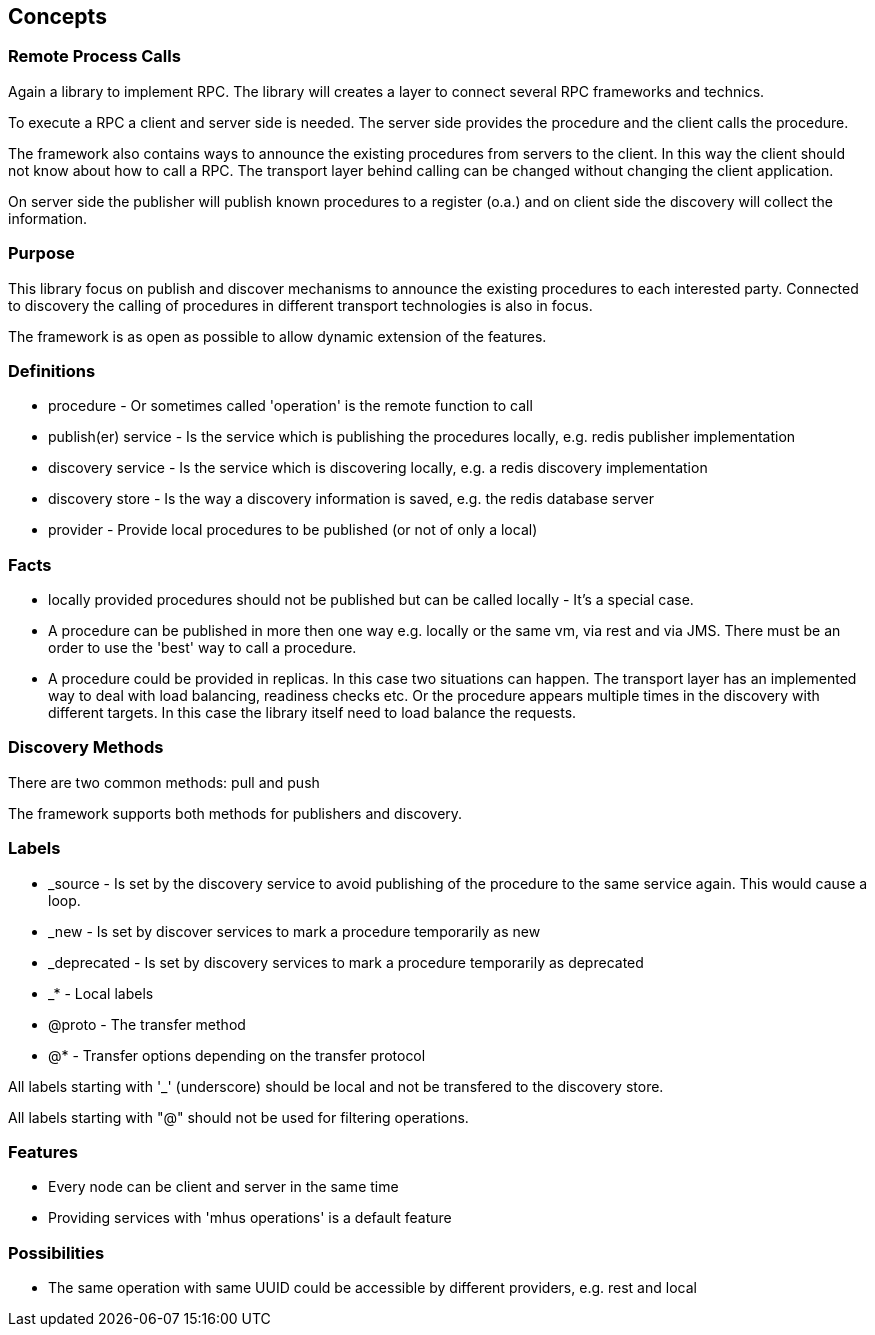 
== Concepts

=== Remote Process Calls

Again a library to implement RPC. The library will creates a layer to connect several RPC frameworks and technics.

To execute a RPC a client and server side is needed. The server
side provides the procedure and the client calls the procedure.

The framework also contains ways to announce the existing
procedures from servers to the client. In this way the
client should not know about how to call a RPC. The transport layer
behind calling can be changed without changing the client application.

On server side the publisher will publish known procedures
to a register (o.a.) and on client side the discovery will
collect the information.

=== Purpose

This library focus on publish and discover mechanisms to announce the existing
procedures to each interested party. Connected to discovery the calling of
procedures in different transport technologies is also in focus.

The framework is as open as possible to allow dynamic extension of the features.

=== Definitions

* procedure - Or sometimes called 'operation' is the remote function to call
* publish(er) service - Is the service which is publishing the procedures locally, e.g. redis publisher implementation 
* discovery service - Is the service which is discovering locally, e.g. a redis discovery implementation
* discovery store - Is the way a discovery information is saved, e.g. the redis database server
* provider - Provide local procedures to be published (or not of only a local)

=== Facts

* locally provided procedures should not be published but can be called locally - It's a special case.
* A procedure can be published in more then one way e.g. locally or the same vm, via rest and via JMS. There must be an 
order to use the 'best' way to call a procedure.
* A procedure could be provided in replicas. In this case two situations can happen. The transport layer has an implemented 
way to deal with load balancing, readiness checks etc. Or the procedure appears multiple times in the discovery with different 
targets. In this case the library itself need to load balance the requests.

=== Discovery Methods

There are two common methods: pull and push

The framework supports both methods for publishers and discovery.

=== Labels

* _source - Is set by the discovery service to avoid publishing of the procedure to the same service again. This would cause a loop.
* _new - Is set by discover services to mark a procedure temporarily as new
* _deprecated - Is set by discovery services to mark a procedure temporarily as deprecated
* _* - Local labels
* @proto - The transfer method
* @* - Transfer options depending on the transfer protocol

All labels starting with '_' (underscore) should be local and not be transfered to the discovery store.

All labels starting with "@" should not be used for filtering operations.

=== Features

* Every node can be client and server in the same time
* Providing services with 'mhus operations' is a default feature

=== Possibilities

* The same operation with same UUID could be accessible by different providers, e.g. rest and local
